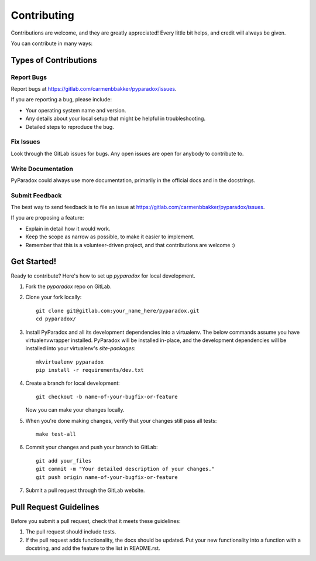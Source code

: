 ============
Contributing
============

Contributions are welcome, and they are greatly appreciated!  Every little bit
helps, and credit will always be given.

You can contribute in many ways:

Types of Contributions
----------------------

Report Bugs
~~~~~~~~~~~

Report bugs at https://gitlab.com/carmenbbakker/pyparadox/issues.

If you are reporting a bug, please include:

* Your operating system name and version.
* Any details about your local setup that might be helpful in troubleshooting.
* Detailed steps to reproduce the bug.

Fix Issues
~~~~~~~~~~

Look through the GitLab issues for bugs.  Any open issues are open for anybody
to contribute to.

Write Documentation
~~~~~~~~~~~~~~~~~~~

PyParadox could always use more documentation, primarily in the official docs
and in the docstrings.

Submit Feedback
~~~~~~~~~~~~~~~

The best way to send feedback is to file an issue at https://gitlab.com/carmenbbakker/pyparadox/issues.

If you are proposing a feature:

* Explain in detail how it would work.
* Keep the scope as narrow as possible, to make it easier to implement.
* Remember that this is a volunteer-driven project, and that contributions
  are welcome :)

Get Started!
------------

Ready to contribute?  Here's how to set up `pyparadox` for local development.

1. Fork the `pyparadox` repo on GitLab.
2. Clone your fork locally::

    git clone git@gitlab.com:your_name_here/pyparadox.git
    cd pyparadox/

3. Install PyParadox and all its development dependencies into a virtualenv.
   The below commands assume you have virtualenvwrapper installed.  PyParadox
   will be installed in-place, and the development dependencies will be
   installed into your virtualenv's `site-packages`::

    mkvirtualenv pyparadox
    pip install -r requirements/dev.txt

4. Create a branch for local development::

    git checkout -b name-of-your-bugfix-or-feature

   Now you can make your changes locally.

5. When you're done making changes, verify that your changes still pass all
   tests::

    make test-all

6. Commit your changes and push your branch to GitLab::

    git add your_files
    git commit -m "Your detailed description of your changes."
    git push origin name-of-your-bugfix-or-feature

7. Submit a pull request through the GitLab website.

Pull Request Guidelines
-----------------------

Before you submit a pull request, check that it meets these guidelines:

1. The pull request should include tests.
2. If the pull request adds functionality, the docs should be updated.  Put
   your new functionality into a function with a docstring, and add the feature
   to the list in README.rst.
